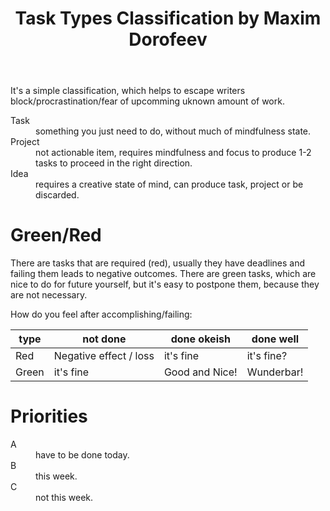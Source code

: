 :PROPERTIES:
:ID:       0bdf08d0-a67f-4c87-a354-ab430213389e
:END:
#+title: Task Types Classification by Maxim Dorofeev

It's a simple classification, which helps to escape writers
block/procrastination/fear of upcomming uknown amount of work.

- Task :: something you just need to do, without much of mindfulness
  state.
- Project :: not actionable item, requires mindfulness and focus to
  produce 1-2 tasks to proceed in the right direction.
- Idea :: requires a creative state of mind, can produce task, project
  or be discarded.

* Green/Red
There are tasks that are required (red), usually they have deadlines
and failing them leads to negative outcomes.  There are green tasks,
which are nice to do for future yourself, but it's easy to postpone
them, because they are not necessary.

How do you feel after accomplishing/failing:
| type  | not done               | done okeish    | done well  |
|-------+------------------------+----------------+------------|
| Red   | Negative effect / loss | it's fine      | it's fine? |
| Green | it's fine              | Good and Nice! | Wunderbar! |

* Priorities
- A :: have to be done today.
- B :: this week.
- C :: not this week.
